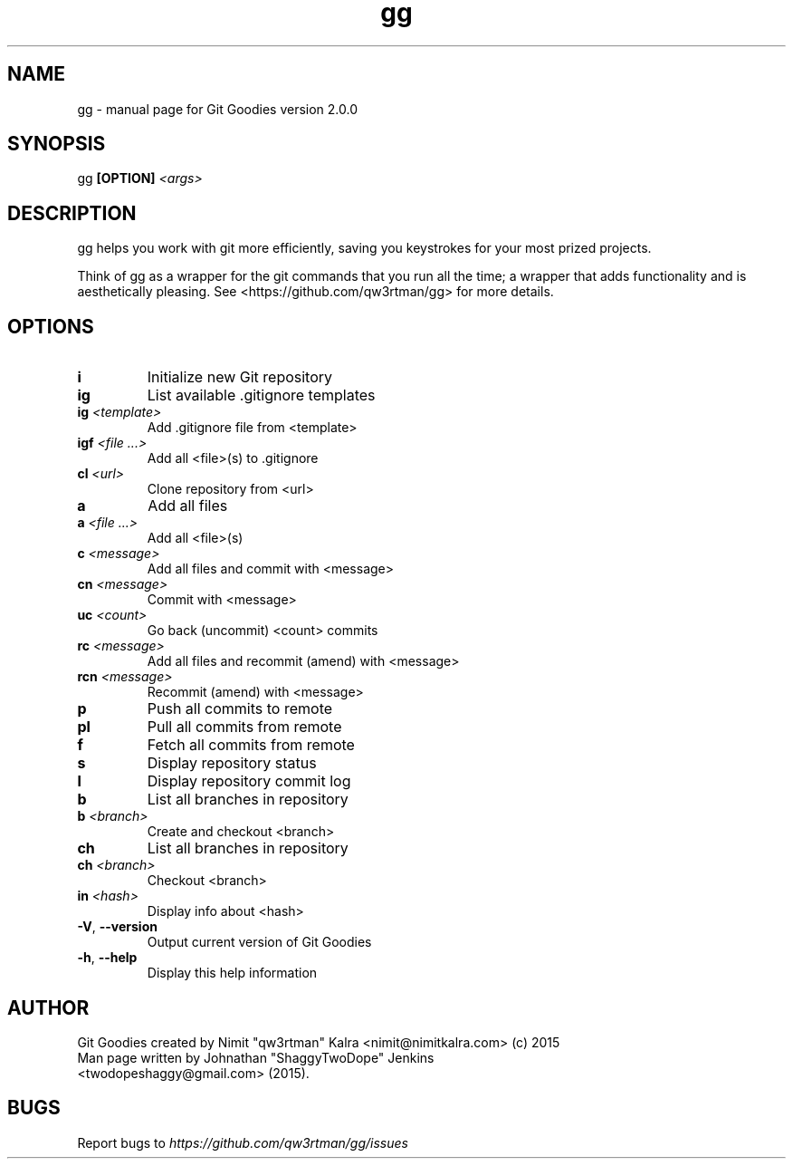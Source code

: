 .TH gg "1" "October 2015" "Git Goodies version 2.0.0" "User Commands"
.SH NAME
gg \- manual page for Git Goodies version 2.0.0
.SH SYNOPSIS
gg \fB[OPTION]\fR \fI<args>\fR
.SH DESCRIPTION

gg helps you work with git more efficiently, saving you keystrokes for your most prized projects.

Think of gg as a wrapper for the git commands that you run all the time; a wrapper that adds functionality and is aesthetically pleasing.
See <https://github.com/qw3rtman/gg> for more details.
.IP
.SH OPTIONS
.TP
\fBi\fR
Initialize new Git repository
.TP
\fBig\fR
List available .gitignore templates
.TP
\fBig\fR \fI<template>\fR
Add .gitignore file from <template>
.TP
\fBigf\fR \fI<file ...>\fR
Add all <file>(s) to .gitignore
.TP
\fBcl\fR \fI<url>\fR
Clone repository from <url>
.TP
\fBa\fR
Add all files
.TP
\fBa\fR \fI<file ...>\fR
Add all <file>(s)
.TP
\fBc\fR \fI<message>\fR
Add all files and commit with <message>
.TP
\fBcn\fR \fI<message>\fR
Commit with <message>
.TP
\fBuc\fR \fI<count>\fR
Go back (uncommit) <count> commits
.TP
\fBrc\fR \fI<message>\fR
Add all files and recommit (amend) with <message>
.TP
\fBrcn\fR \fI<message>\fR
Recommit (amend) with <message>
.TP
\fBp\fR
Push all commits to remote
.TP
\fBpl\fR
Pull all commits from remote
.TP
\fBf\fR
Fetch all commits from remote
.TP
\fBs\fR
Display repository status
.TP
\fBl\fR
Display repository commit log
.TP
\fBb\fR
List all branches in repository
.TP
\fBb\fR \fI<branch>\fR
Create and checkout <branch>
.TP
\fBch\fR
List all branches in repository
.TP
\fBch\fR \fI<branch>\fR
Checkout <branch>
.TP
\fBin\fR \fI<hash>\fR
Display info about <hash>
.TP
\fB\-V\fR, \fB\-\-version\fR
Output current version of Git Goodies
.TP
\fB\-h\fR, \fB\-\-help\fR
Display this help information
.PP

.SH AUTHOR
Git Goodies created by Nimit "qw3rtman" Kalra <nimit@nimitkalra.com> (c) 2015
.TP
Man page written by Johnathan "ShaggyTwoDope" Jenkins <twodopeshaggy@gmail.com> (2015).
.SH BUGS
Report bugs to \fIhttps://github.com/qw3rtman/gg/issues\fR
